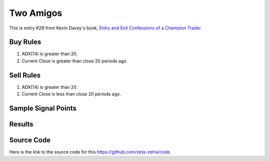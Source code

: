 Two Amigos
===========

This is entry #28 from Kevin 
Davey's book, `Entry and Exit Confessions of a Champion Trader <https://www.amazon.com/Entry-Exit-Confessions-Champion-Trader/dp/1095328557>`_


Buy Rules
---------

1. ADX(14) is greater than 20. 

2. Current Close is greater than close 20 periods ago.



Sell Rules 
----------

1. ADX(14) is greater than 20. 

2. Current Close is less than close 20 periods ago.


Sample Signal Points
--------------------

.. image:: /_static/images/two-amigos.png
  :target: /_static/images/two-amigos.png
  :width: 1080
  :alt: Two Amigos Points

Results 
-------

.. image:: /_static/results/two-amigos.png
   :target: /_static/results/two-amigos.png
   :width: 1080
   :height: 500
   :alt: Two Amigos Results


Source Code 
-----------

Here is the link to the source code for this https://github.com/zeta-zetra/code.